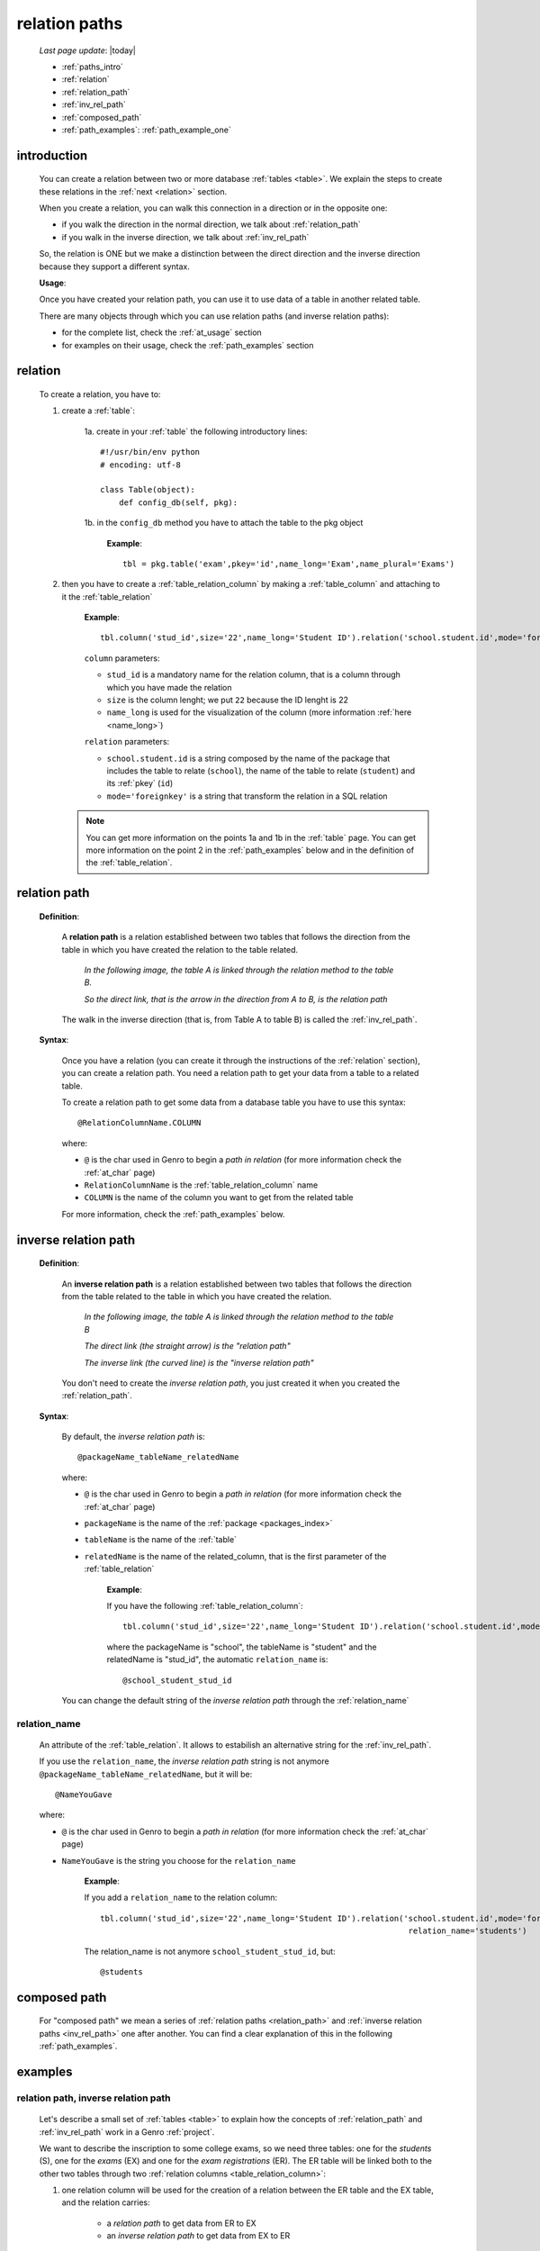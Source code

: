 .. _rel_paths:

==============
relation paths
==============

    *Last page update*: |today|
    
    * :ref:`paths_intro`
    * :ref:`relation`
    * :ref:`relation_path`
    * :ref:`inv_rel_path`
    * :ref:`composed_path`
    * :ref:`path_examples`: :ref:`path_example_one`
    
.. _paths_intro:
    
introduction
============

    You can create a relation between two or more database :ref:`tables <table>`.
    We explain the steps to create these relations in the :ref:`next <relation>` section.
    
    When you create a relation, you can walk this connection in a direction or in the opposite one:
    
    * if you walk the direction in the normal direction, we talk about :ref:`relation_path`
    * if you walk in the inverse direction, we talk about :ref:`inv_rel_path`
    
    .. image:: ../_images/sql/path.png
    
    So, the relation is ONE but we make a distinction between the direct direction and the
    inverse direction because they support a different syntax.
    
    **Usage**:
    
    Once you have created your relation path, you can use it to use data of a table in another
    related table.
    
    There are many objects through which you can use relation paths (and inverse relation paths):
    
    * for the complete list, check the :ref:`at_usage` section
    * for examples on their usage, check the :ref:`path_examples` section
    
.. _relation:

relation
========

    To create a relation, you have to:
    
    1. create a :ref:`table`:
    
        1a. create in your :ref:`table` the following introductory lines::
            
            #!/usr/bin/env python
            # encoding: utf-8
            
            class Table(object):
                def config_db(self, pkg):
                 
        1b. in the ``config_db`` method you have to attach the table to the pkg object
        
            **Example**::
            
                tbl = pkg.table('exam',pkey='id',name_long='Exam',name_plural='Exams')
                
    2. then you have to create a :ref:`table_relation_column` by making a :ref:`table_column` and
       attaching to it the :ref:`table_relation`
       
        **Example**::
        
             tbl.column('stud_id',size='22',name_long='Student ID').relation('school.student.id',mode='foreignkey')
             
        ``column`` parameters:
        
        * ``stud_id`` is a mandatory name for the relation column, that is a column through which you have
          made the relation
        * ``size`` is the column lenght; we put ``22`` because the ID lenght is 22
        * ``name_long`` is used for the visualization of the column (more information :ref:`here <name_long>`)
        
        ``relation`` parameters:
        
        * ``school.student.id`` is a string composed by the name of the package that includes the table
          to relate (``school``), the name of the table to relate (``student``) and its :ref:`pkey` (``id``)
        * ``mode='foreignkey'`` is a string that transform the relation in a SQL relation
        
       .. note:: You can get more information on the points 1a and 1b in the :ref:`table` page.
                 You can get more information on the point 2 in the :ref:`path_examples` below
                 and in the definition of the :ref:`table_relation`.
    
.. _relation_path:

relation path
=============

    **Definition**:
    
        A **relation path** is a relation established between two tables that follows
        the direction from the table in which you have created the relation to the table related.
        
            *In the following image, the table A is linked through the relation method to the table B.*
            
            *So the direct link, that is the arrow in the direction from A to B, is the relation path*
        
        .. figure:: ../_images/sql/rel_path.png
        
        The walk in the inverse direction (that is, from Table A to table B) is called the
        :ref:`inv_rel_path`.
        
    **Syntax**:
    
        Once you have a relation (you can create it through the instructions of the :ref:`relation`
        section), you can create a relation path. You need a relation path to get your data from a table
        to a related table.
        
        To create a relation path to get some data from a database table you have to use this syntax::
        
            @RelationColumnName.COLUMN
            
        where:
        
        * ``@`` is the char used in Genro to begin a *path in relation* (for more information check the
          :ref:`at_char` page)
        * ``RelationColumnName`` is the :ref:`table_relation_column` name
        * ``COLUMN`` is the name of the column you want to get from the related table
        
        For more information, check the :ref:`path_examples` below.
        
.. _inv_rel_path:

inverse relation path
=====================

    **Definition**:
    
        An **inverse relation path** is a relation established between two tables that follows
        the direction from the table related to the table in which you have created the relation.
        
            *In the following image, the table A is linked through the relation method to the table B*
            
            *The direct link (the straight arrow) is the "relation path"*
            
            *The inverse link (the curved line) is the "inverse relation path"*
        
        .. image:: ../_images/sql/inv_rel_path.png
        
        You don't need to create the *inverse relation path*, you just created it when you created the
        :ref:`relation_path`.
    
    **Syntax**:
    
        By default, the *inverse relation path* is::
        
            @packageName_tableName_relatedName
            
        where:
        
        * ``@`` is the char used in Genro to begin a *path in relation* (for more information check the
          :ref:`at_char` page)
        * ``packageName`` is the name of the :ref:`package <packages_index>`
        * ``tableName`` is the name of the :ref:`table`
        * ``relatedName`` is the name of the related_column, that is the first parameter of the
          :ref:`table_relation`
          
            **Example**:
            
            If you have the following :ref:`table_relation_column`::
            
              tbl.column('stud_id',size='22',name_long='Student ID').relation('school.student.id',mode='foreignkey')
              
            where the packageName is "school", the tableName is "student" and the relatedName is "stud_id",
            the automatic ``relation_name`` is::
            
              @school_student_stud_id
              
        You can change the default string of the *inverse relation path* through the :ref:`relation_name`
        
            .. _relation_name:

relation_name
-------------

    An attribute of the :ref:`table_relation`. It allows to estabilish an alternative string
    for the :ref:`inv_rel_path`.
    
    If you use the ``relation_name``, the *inverse relation path* string is not anymore
    ``@packageName_tableName_relatedName``, but it will be::
    
        @NameYouGave
        
    where:
    
    * ``@`` is the char used in Genro to begin a *path in relation* (for more information check the
      :ref:`at_char` page)
    * ``NameYouGave`` is the string you choose for the ``relation_name``
        
        **Example**:
        
        If you add a ``relation_name`` to the relation column::
        
          tbl.column('stud_id',size='22',name_long='Student ID').relation('school.student.id',mode='foreignkey',
                                                                           relation_name='students')
                                                                           
        The relation_name is not anymore ``school_student_stud_id``, but::
        
            @students
            
.. _composed_path:

composed path
=============

    For "composed path" we mean a series of :ref:`relation paths <relation_path>` and :ref:`inverse
    relation paths <inv_rel_path>` one after another. You can find a clear explanation of this in the
    following :ref:`path_examples`.
            
.. _path_examples:

examples
========

.. _path_example_one:

relation path, inverse relation path
------------------------------------

    Let's describe a small set of :ref:`tables <table>` to explain how the concepts of
    :ref:`relation_path` and :ref:`inv_rel_path` work in a Genro :ref:`project`.
    
    We want to describe the inscription to some college exams, so we need three tables: one for the
    *students* (S), one for the *exams* (EX) and one for the *exam registrations* (ER). The ER
    table will be linked both to the other two tables through two :ref:`relation columns 
    <table_relation_column>`:
    
    #. one relation column will be used for the creation of a relation between the ER table
       and the EX table, and the relation carries:
    
        * a *relation path* to get data from ER to EX
        * an *inverse relation path* to get data from EX to ER
        
    #. one relation column will be used for the creation of a relation between the ER table
       and the S table, and the relation carries:
    
        * a *relation path* to get data from ER to S
        * an *inverse relation path* to get data from S to ER
    
    .. image:: ../_images/sql/path_example.png
    
    Let's start writing the code of the easier two tables: the S table and the EX table.
    
    * **student table (S)**::
        
        1   #!/usr/bin/env python
        2   # encoding: utf-8
        3   
        4   class Table(object):
        5       def config_db(self, pkg):
        6           tbl = pkg.table('student',pkey='id',name_long='Student',name_plural='Students')
        7           self.sysFields(tbl)
        8           tbl.column('name',name_long='Name')
                
    where:
    
    * line 1 - defined the environment location of the Python application
    * line 2 - defined the encoding
    * lines 4 and 5 - called the ``Table`` class and the ``config_db`` method that
      will handle all the stuff about our table
    * line 6 - created the table, specifying its name (``student``)
      and its primary key (the :ref:`pkey`)
    * line 7 - introduced the :ref:`sysfields` method that allows to create the id column
      (it does other things, too, but they are not important to be known for this example)
    * line 8 - created the ``Name`` :ref:`table_column`, including the students' name
    
    You can find more information on the creation of a table :ref:`clicking here <table>`.
    
    Now let's write down the code for the *exam* table:
    
    * **exam table (EX)**::
        
        1   #!/usr/bin/env python
        2   # encoding: utf-8
        3   
        4   class Table(object):
        5       def config_db(self, pkg):
        6           tbl = pkg.table('exam',pkey='id',name_long='Exam',name_plural='Exams')
        7           self.sysFields(tbl)
        8           tbl.column('name',name_long='Name')
        9           tbl.column('professor',name_long='Professor')
                
    There anything different form the previous table.
    
    Through the last table (ER) we link the three tables one each other.
    
    * **exam registration table (ER)**::
    
        1   #!/usr/bin/env python
        2   # encoding: utf-8
        3   
        4   class Table(object):
        5       def config_db(self, pkg):
        6           tbl = pkg.table('exam',pkey='id',name_long='Exam',name_plural='Exams')
        7           self.sysFields(tbl)
        8           tbl.column('date','D',name_long='Date')
        9           tbl.column('stud_id',size='22',name_long='Student ID').relation('student.id',mode='foreignkey',
        10                                                                           relation_name='stud_registrations')
        11          tbl.column('exam_id',size='22',name_long='Exam ID').relation('exam.id',mode='foreignkey',
        12                                                                           relation_name='ex_registrations')
                                                                              
    where:
    
    * lines 1 to 8 - these lines are similar to the code of the previous tables
    * line 9 - we create the :ref:`relation_path` between the ER table and the S table
    * line 10 - the :ref:`relation_name` creates the :ref:`inv_rel_path` between
      the ER table and the S table
    * line 11 - we create the :ref:`relation_path` between the ER table and the EX table
    * line 12 - the :ref:`relation_name` creates the :ref:`inv_rel_path` between the ER
      table and the EX
      
    So we have now this situation:
    
    .. image:: ../_images/sql/path_example_2.png
      
    Let's see how can you get data from a table to another:
    
    * **relation paths**
      
      From the ER table to the EX table, you have to do the following relation paths:
      
      * for the *name* column::
      
        @exam_id.name
        
      * for the *professor* column::
          
        @exam_id.professor
        
      From the ER table to the S table, you have to do the following relation path:
      
      * for the *name* column::
      
        @stud_id.name
        
    * **inverse relation paths**:
      
      From the EX table to the ER table, you have to do the following inverse relation path:
      
      * for the *date* column::
      
        @ex_registrations_date
            
      From the S table to the ER table, you have to do the following inverse relation path:
      
      * for the *date* column::
      
        @stud_registrations_date
        
    * **composed paths (both direct and inverse relation paths)**:
      
      From the EX table to the S table, you have to do the following path:
      
      * for the student "name"::
      
        @ex_registrations.stud_id.name
        
      So, you made an *inverse relation path* (``@ex_registrations``) followed by a relation
      path (``stud_id.name``)
      
      Similarly, from the S table to the EX table, you have to do the following path:
      
      * for the exam "name"::
      
        @stud_registrations.exam_id.name
        
      * for the exam "professor"::

        @stud_registrations.exam_id.professor
        